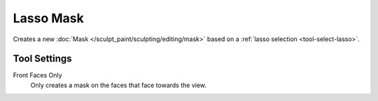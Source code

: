 
**********
Lasso Mask
**********

.. reference::

   :Mode:      Sculpt Mode
   :Tool:      :menuselection:`Toolbar --> Lasso Mask`

Creates a new :doc:`Mask </sculpt_paint/sculpting/editing/mask>`
based on a :ref:`lasso selection <tool-select-lasso>`.


Tool Settings
=============

Front Faces Only
   Only creates a mask on the faces that face towards the view.
